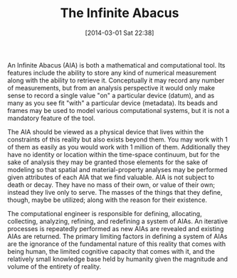 #+POSTID: 8264
#+DATE: [2014-03-01 Sat 22:38]
#+OPTIONS: toc:nil num:nil todo:nil pri:nil tags:nil ^:nil TeX:nil
#+CATEGORY: Article
#+TAGS: Business Intelligence, Computational Science, Computer Science, Learning, Programming, Reproducible research, Teaching, abacus, data modelling, mathematics, philosophy, soroban, spirituality
#+TITLE: The Infinite Abacus

An Infinite Abacus (AIA) is both a mathematical and computational tool. Its features include the ability to store any kind of numerical measurement along with the ability to retrieve it. Conceptually it may record any number of measurements, but from an analysis perspective it would only make sense to record a single value "on" a particular device (datum), and as many as you see fit "with" a particular device (metadata). Its beads and frames may be used to model various computational systems, but it is not a mandatory feature of the tool. 

The AIA should be viewed as a physical device that lives within the constraints of this reality but also exists beyond them. You may work with 1 of them as easily as you would work with 1 million of them. Additionally they have no identity or location within the time-space continuum, but for the sake of analysis they may be granted those elements for the sake of modeling so that spatial and material-property analyses may be performed given attributes of each AIA that we find valuable. AIA is not subject to death or decay. They have no mass of their own, or value of their own; instead they live only to serve. The masses of the things that they define, though, maybe be utilized; along with the reason for their existence. 

The computational engineer is responsible for defining, allocating, collecting, analyzing, refining, and redefining a system of AIAs. An iterative processes is repeatedly performed as new AIAs are revealed and existing AIAs are returned. The primary limiting factors in defining a system of AIAs are the ignorance of the fundamental nature of this reality that comes with being human, the limited cognitive capacity that comes with it, and the relatively small knowledge base held by humanity given the magnitude and volume of the entirety of reality.



